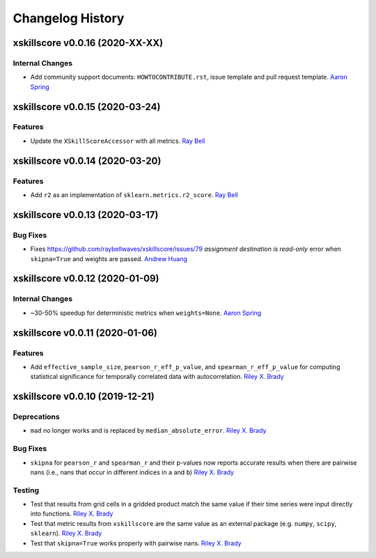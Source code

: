 =================
Changelog History
=================

xskillscore v0.0.16 (2020-XX-XX)
================================

Internal Changes
----------------

- Add community support documents: ``HOWTOCONTRIBUTE.rst``, issue template and pull request template. `Aaron Spring`_


xskillscore v0.0.15 (2020-03-24)
================================

Features
--------
- Update the ``XSkillScoreAccessor`` with all metrics. `Ray Bell`_

xskillscore v0.0.14 (2020-03-20)
================================

Features
--------
- Add ``r2`` as an implementation of ``sklearn.metrics.r2_score``. `Ray Bell`_

xskillscore v0.0.13 (2020-03-17)
================================

Bug Fixes
---------
- Fixes https://github.com/raybellwaves/xskillscore/issues/79 `assignment destination is read-only` error when ``skipna=True`` and weights are passed. `Andrew Huang`_

xskillscore v0.0.12 (2020-01-09)
================================

Internal Changes
----------------
- ~30-50% speedup for deterministic metrics when ``weights=None``. `Aaron Spring`_

xskillscore v0.0.11 (2020-01-06)
================================

Features
--------
- Add ``effective_sample_size``, ``pearson_r_eff_p_value``, and ``spearman_r_eff_p_value`` for computing statistical significance for temporally correlated data with autocorrelation. `Riley X. Brady`_

xskillscore v0.0.10 (2019-12-21)
================================

Deprecations
------------
- ``mad`` no longer works and is replaced by ``median_absolute_error``. `Riley X. Brady`_

Bug Fixes
---------
- ``skipna`` for ``pearson_r`` and ``spearman_r`` and their p-values now reports accurate results when there are pairwise nans (i.e., nans that occur in different indices in ``a`` and ``b``) `Riley X. Brady`_

Testing
-------
- Test that results from grid cells in a gridded product match the same value if their time series were input directly into functions. `Riley X. Brady`_
- Test that metric results from ``xskillscore`` are the same value as an external package (e.g. ``numpy``, ``scipy``, ``sklearn``). `Riley X. Brady`_
- Test that ``skipna=True`` works properly with pairwise nans. `Riley X. Brady`_

.. _`Riley X. Brady`: https://github.com/bradyrx
.. _`Aaron Spring`: https://github.com/aaronspring
.. _`Andrew Huang`: https://github.com/ahuang11
.. _`Ray Bell`: https://github.com/raybellwaves
